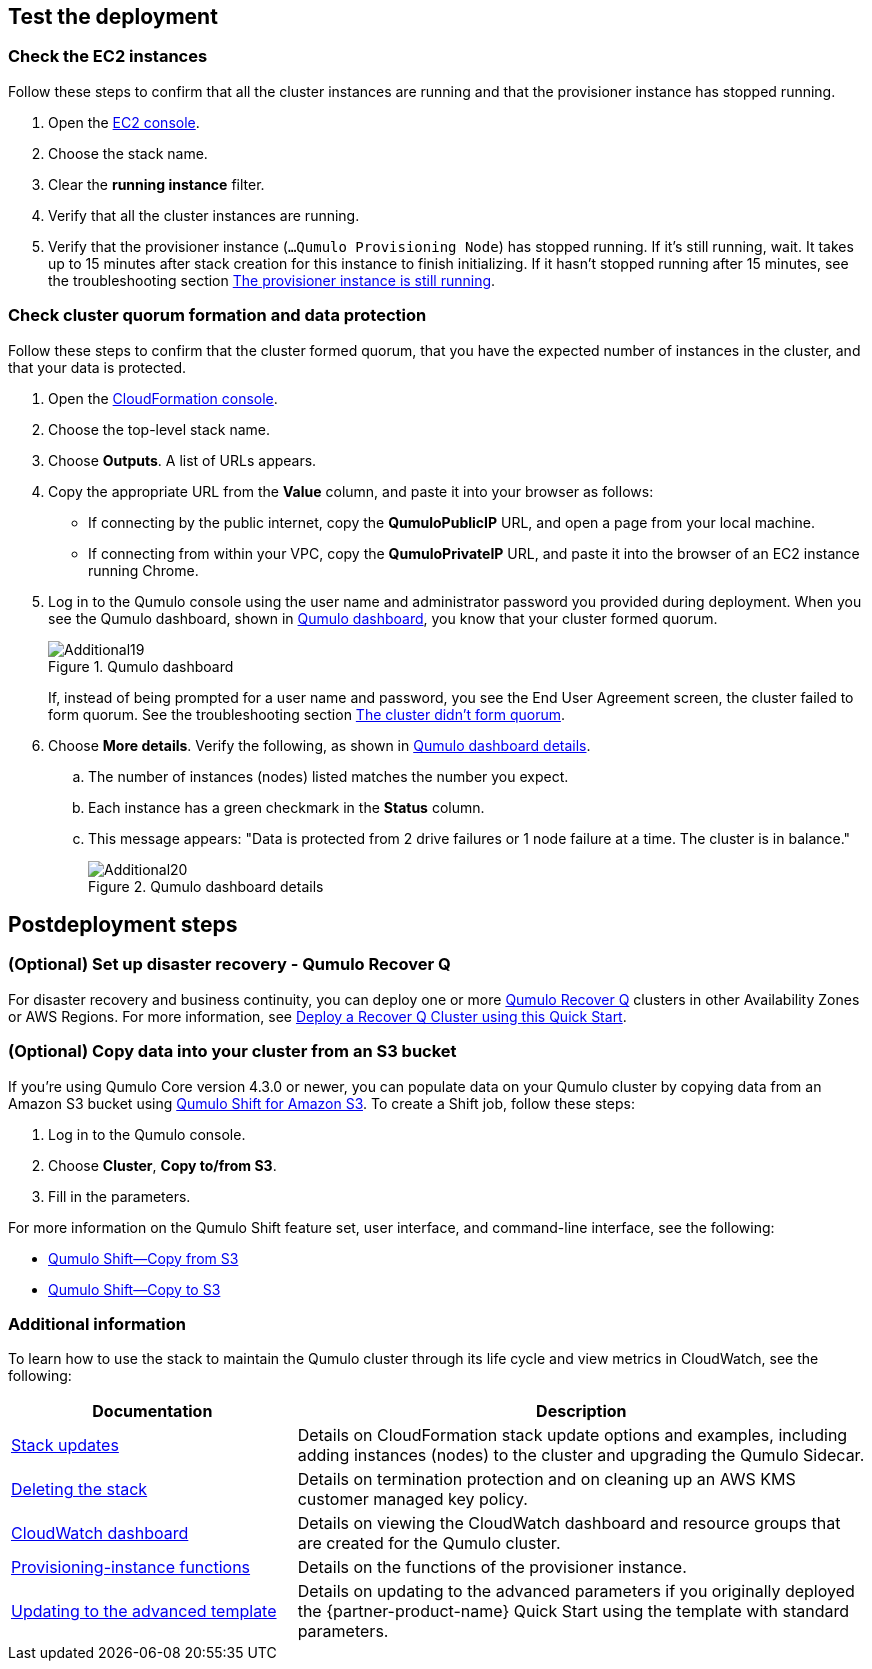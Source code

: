 == Test the deployment

=== Check the EC2 instances

Follow these steps to confirm that all the cluster instances are running and that the provisioner instance has stopped running.

. Open the https://console.aws.amazon.com/ec2/v2/[EC2 console^].
. Choose the stack name.
. Clear the *running instance* filter.
. Verify that all the cluster instances are running.
. Verify that the provisioner instance (`...Qumulo Provisioning Node`) has stopped running. If it's still running, wait. It takes up to 15 minutes after stack creation for this instance to finish initializing. If it hasn't stopped running after 15 minutes, see the troubleshooting section link:#_the_provisioner_instance_is_still_running[The provisioner instance is still running].

//TODO Dack, What's the exact UI label for the running instance filter in Step 2?

//TODO Dack, Please confirm the accuracy of my changes in this section.

=== Check cluster quorum formation and data protection
Follow these steps to confirm that the cluster formed quorum, that you have the expected number of instances in the cluster, and that your data is protected.

. Open the https://console.aws.amazon.com/cloudformation/[CloudFormation console^].
. Choose the top-level stack name. 
. Choose *Outputs*. A list of URLs appears.
. Copy the appropriate URL from the *Value* column, and paste it into your browser as follows: 
+
* If connecting by the public internet, copy the *QumuloPublicIP* URL, and open a page from your local machine. 
* If connecting from within your VPC, copy the *QumuloPrivateIP* URL, and paste it into the browser of an EC2 instance running Chrome.

. Log in to the Qumulo console using the user name and administrator password you provided during deployment. When you see the Qumulo dashboard, shown in <<additional19>>, you know that your cluster formed quorum. 
+
[#additional19]
.Qumulo dashboard
image::../images/image19.png[Additional19]
+
If, instead of being prompted for a user name and password, you see the End User Agreement screen, the cluster failed to form quorum. See the troubleshooting section link:#_the_cluster_didnt_form_quorum[The cluster didn't form quorum].

. Choose *More details*. Verify the following, as shown in <<additional20>>.
.. The number of instances (nodes) listed matches the number you expect.
.. Each instance has a green checkmark in the *Status* column.
.. This message appears: "Data is protected from 2 drive failures or 1 node failure at a time. The cluster is in balance."
+
[#additional20]
.Qumulo dashboard details
image::../images/image20.png[Additional20]

== Postdeployment steps

=== (Optional) Set up disaster recovery - Qumulo Recover Q

For disaster recovery and business continuity, you can deploy one or more https://qumulo.com/solution/recover-q/[Qumulo Recover Q^] clusters in other Availability Zones or AWS Regions. For more information, see https://github.com/qumulo/aws-quickstart-qumulo-cloud-q/supplemental-docs/deploy-recover-q.pdf[Deploy a Recover Q Cluster using this Quick Start^].

//TODO Before we publish, (1) make sure that this PDF link works and (2) match the link text to the PDF title. 

=== (Optional) Copy data into your cluster from an S3 bucket

If you're using Qumulo Core version 4.3.0 or newer, you can populate data on your Qumulo cluster by copying data from an Amazon S3 bucket using https://qumulo.com/wp-content/uploads/2020/06/ShiftForAWS_DataSheet.pdf[Qumulo Shift for Amazon S3^]. To create a Shift job, follow these steps:

. Log in to the Qumulo console.
. Choose *Cluster*, *Copy to/from S3*.
. Fill in the parameters. 

For more information on the Qumulo Shift feature set, user interface, and command-line interface, see the following:

* https://github.com/Qumulo/docs/blob/gh-pages/shift-from-s3.md[Qumulo Shift—Copy from S3^]
* https://github.com/Qumulo/docs/blob/gh-pages/shift-to-s3.md[Qumulo Shift—Copy to S3^]

=== Additional information
To learn how to use the stack to maintain the Qumulo cluster through its life cycle and view metrics in CloudWatch, see the following:

[cols="1,2"]
|===
|Documentation |Description

// Space needed to maintain table headers
|https://github.com/qumulo/aws-quickstart-qumulo-cloud-q/supplemental-docs/stack-updates.pdf[Stack updates^]| Details on CloudFormation stack update options and examples, including adding instances (nodes) to the cluster and upgrading the Qumulo Sidecar.
|https://github.com/qumulo/aws-quickstart-qumulo-cloud-q/supplemental-docs/stack-deletion.pdf[Deleting the stack^]| Details on termination protection and on cleaning up an AWS KMS customer managed key policy. 
|https://github.com/qumulo/aws-quickstart-qumulo-cloud-q/supplemental-docs/cloudwatch-dashboard.pdf[CloudWatch dashboard^]| Details on viewing the CloudWatch dashboard and resource groups that are created for the Qumulo cluster.
|https://github.com/qumulo/aws-quickstart-qumulo-cloud-q/supplemental-docs/provisioning-instance-functions.pdf[Provisioning-instance functions^]| Details on the functions of the provisioner instance.
|https://github.com/qumulo/aws-quickstart-qumulo-cloud-q/supplemental-docs/updating-to-advanced.pdf[Updating to the advanced template^]| Details on updating to the advanced parameters if you originally deployed the {partner-product-name} Quick Start using the template with standard parameters.
|===

//TODO Before we launch... (1) Confirm that these PDFs are available. (2) Match this link text to the PDF titles.